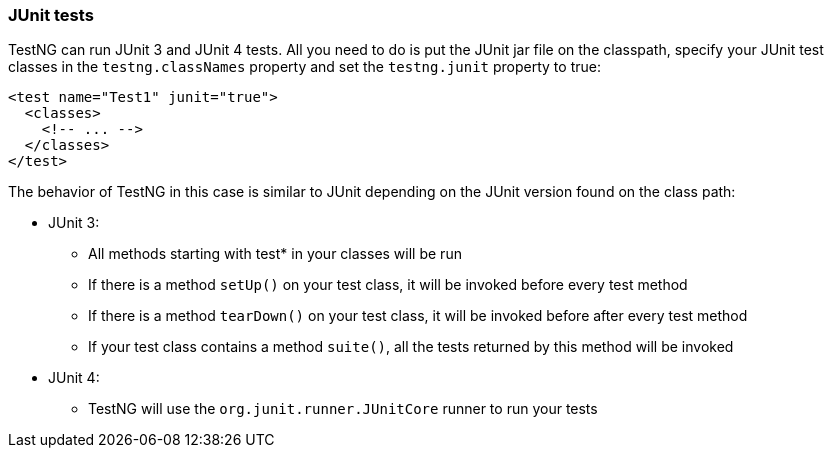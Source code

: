 === JUnit tests

TestNG can run JUnit 3 and JUnit 4 tests.  All you need to do is put the JUnit jar file on the classpath, specify your JUnit test classes in the `testng.classNames` property and set the `testng.junit` property to true:

[source, xml]

----
<test name="Test1" junit="true">
  <classes>
    <!-- ... -->
  </classes>
</test>
----

The behavior of TestNG in this case is similar to JUnit depending on the JUnit version found on the class path:

* JUnit 3:
** All methods starting with test* in your classes will be run
** If there is a method `setUp()` on your test class, it will be invoked before every test method
** If there is a method `tearDown()` on your test class, it will be invoked before after every test method
** If your test class contains a method `suite()`, all the tests returned by this method will be invoked
* JUnit 4:
** TestNG will use the `org.junit.runner.JUnitCore` runner to run your tests

